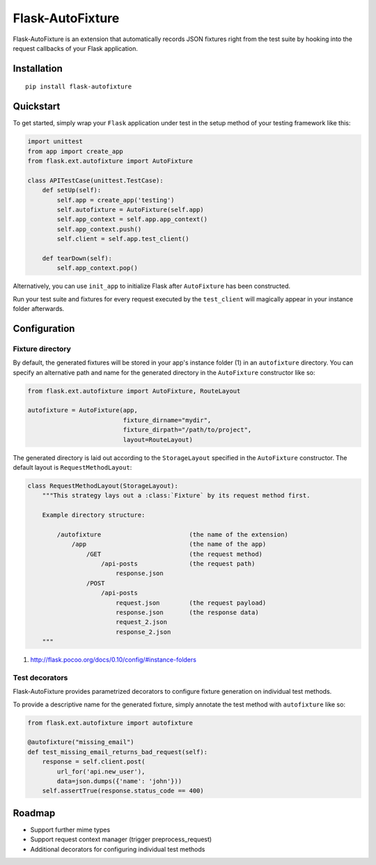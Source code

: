 *****************
Flask-AutoFixture
*****************

|version| |license|

Flask-AutoFixture is an extension that automatically records JSON fixtures right from the test suite by hooking into the request callbacks of your Flask application.


Installation
============


::

    pip install flask-autofixture


Quickstart
==========

To get started, simply wrap your ``Flask`` application under test in the setup method of your testing framework like this:

.. code-block:: python

    import unittest
    from app import create_app
    from flask.ext.autofixture import AutoFixture

    class APITestCase(unittest.TestCase):
        def setUp(self):
            self.app = create_app('testing')
            self.autofixture = AutoFixture(self.app)
            self.app_context = self.app.app_context()
            self.app_context.push()
            self.client = self.app.test_client()

        def tearDown(self):
            self.app_context.pop()

Alternatively, you can use ``init_app`` to initialize Flask after ``AutoFixture`` has been constructed.

Run your test suite and fixtures for every request executed by the ``test_client`` will magically appear in your instance folder afterwards.


Configuration
=============

Fixture directory
-----------------

By default, the generated fixtures will be stored in your app's instance folder (1) in an ``autofixture`` directory. You can specify an alternative path and name for the generated directory in the ``AutoFixture`` constructor like so:

.. code-block:: python

    from flask.ext.autofixture import AutoFixture, RouteLayout
    
    autofixture = AutoFixture(app,
                              fixture_dirname="mydir",
                              fixture_dirpath="/path/to/project",
                              layout=RouteLayout)


The generated directory is laid out according to the ``StorageLayout`` specified in the ``AutoFixture`` constructor. The default layout is ``RequestMethodLayout``:

.. code-block:: python

    class RequestMethodLayout(StorageLayout):
        """This strategy lays out a :class:`Fixture` by its request method first.

        Example directory structure:

            /autofixture                        (the name of the extension)
                /app                            (the name of the app)
                    /GET                        (the request method)
                        /api-posts              (the request path)
                            response.json
                    /POST
                        /api-posts
                            request.json        (the request payload)
                            response.json       (the response data)
                            request_2.json
                            response_2.json
        """

(1) http://flask.pocoo.org/docs/0.10/config/#instance-folders

Test decorators
---------------

Flask-AutoFixture provides parametrized decorators to configure fixture generation on individual test methods.

To provide a descriptive name for the generated fixture, simply annotate the test method with ``autofixture`` like so:

.. code-block:: python

    from flask.ext.autofixture import autofixture

    @autofixture("missing_email")
    def test_missing_email_returns_bad_request(self):
        response = self.client.post(
            url_for('api.new_user'),
            data=json.dumps({'name': 'john'}))
        self.assertTrue(response.status_code == 400)

Roadmap
=======

- Support further mime types
- Support request context manager (trigger preprocess_request)
- Additional decorators for configuring individual test methods


.. |version| image:: http://img.shields.io/pypi/v/flask-autofixture.svg?style=flat
    :target: https://pypi.python.org/pypi/Flask-AutoFixture/

.. |license| image:: http://img.shields.io/pypi/l/flask-autofixture.svg?style=flat
    :target: https://pypi.python.org/pypi/Flask-AutoFixture/
